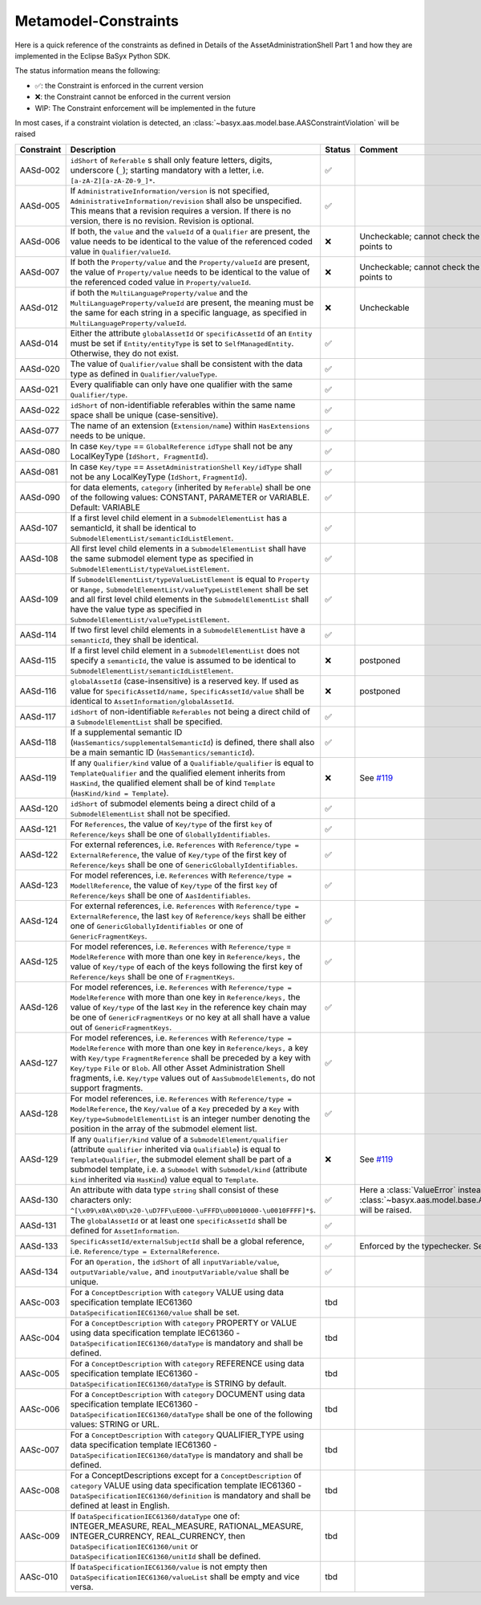 Metamodel-Constraints
=====================

Here is a quick reference of the constraints as defined in Details of the AssetAdministrationShell Part 1
and how they are implemented in the Eclipse BaSyx Python SDK.


The status information means the following:

* ✅: the Constraint is enforced in the current version
* ❌: the Constraint cannot be enforced in the current version
* WIP: The Constraint enforcement will be implemented in the future

In most cases, if a constraint violation is detected,
an :class:`~basyx.aas.model.base.AASConstraintViolation` will be raised

.. |aasd002| replace:: ``idShort`` of ``Referable`` s shall only feature letters, digits, underscore (``_``); starting mandatory with a letter, i.e. ``[a-zA-Z][a-zA-Z0-9_]*``.
.. |aasd005| replace:: If ``AdministrativeInformation/version`` is not specified, ``AdministrativeInformation/revision`` shall also be unspecified. This means that a revision requires a version. If there is no version, there is no revision. Revision is optional.
.. |aasd006| replace:: If both, the ``value`` and the ``valueId`` of a ``Qualifier`` are present, the value needs to be identical to the value of the referenced coded value in ``Qualifier/valueId``.
.. |aasd007| replace:: If both the ``Property/value`` and the ``Property/valueId`` are present, the value of ``Property/value`` needs to be identical to the value of the referenced coded value in ``Property/valueId``.
.. |aasd012| replace:: if both the ``MultiLanguageProperty/value`` and the ``MultiLanguageProperty/valueId`` are present, the meaning must be the same for each string in a specific language, as specified in ``MultiLanguageProperty/valueId``.
.. |aasd014| replace:: Either the attribute ``globalAssetId`` or ``specificAssetId`` of an ``Entity`` must be set if ``Entity/entityType`` is set to ``SelfManagedEntity``. Otherwise, they do not exist.
.. |aasd020| replace:: The value of ``Qualifier/value`` shall be consistent with the data type as defined in ``Qualifier/valueType``.
.. |aasd021| replace:: Every qualifiable can only have one qualifier with the same ``Qualifier/type``.
.. |aasd022| replace:: ``idShort`` of non-identifiable referables within the same name space shall be unique (case-sensitive).
.. |aasd077| replace:: The name of an extension (``Extension/name``) within ``HasExtensions`` needs to be unique.
.. |aasd080| replace:: In case ``Key/type`` == ``GlobalReference`` ``idType`` shall not be any LocalKeyType (``IdShort, FragmentId``).
.. |aasd081| replace:: In case ``Key/type`` == ``AssetAdministrationShell`` ``Key/idType`` shall not be any LocalKeyType (``IdShort``, ``FragmentId``).
.. |aasd090| replace:: for data elements, ``category`` (inherited by ``Referable``) shall be one of the following values: CONSTANT, PARAMETER or VARIABLE. Default: VARIABLE
.. |aasd107| replace:: If a first level child element in a ``SubmodelElementList`` has a semanticId, it shall be identical to ``SubmodelElementList/semanticIdListElement``.
.. |aasd108| replace:: All first level child elements in a ``SubmodelElementList`` shall have the same submodel element type as specified in ``SubmodelElementList/typeValueListElement``.
.. |aasd109| replace:: If ``SubmodelElementList/typeValueListElement`` is equal to ``Property`` or ``Range,`` ``SubmodelElementList/valueTypeListElement`` shall be set and all first level child elements in the ``SubmodelElementList`` shall have the value type as specified in ``SubmodelElementList/valueTypeListElement``.
.. |aasd114| replace:: If two first level child elements in a ``SubmodelElementList`` have a ``semanticId``, they shall be identical.
.. |aasd115| replace:: If a first level child element in a ``SubmodelElementList`` does not specify a ``semanticId``, the value is assumed to be identical to ``SubmodelElementList/semanticIdListElement``.
.. |aasd116| replace:: ``globalAssetId`` (case-insensitive) is a reserved key. If used as value for ``SpecificAssetId/name,`` ``SpecificAssetId/value`` shall be identical to ``AssetInformation/globalAssetId``.
.. |aasd117| replace:: ``idShort`` of non-identifiable ``Referables`` not being a direct child of a ``SubmodelElementList`` shall be specified.
.. |aasd118| replace:: If a supplemental semantic ID (``HasSemantics/supplementalSemanticId``) is defined, there shall also be a main semantic ID (``HasSemantics/semanticId``).
.. |aasd119| replace:: If any ``Qualifier/kind`` value of a ``Qualifiable/qualifier`` is equal to ``TemplateQualifier`` and the qualified element inherits from ``HasKind``, the qualified element shall be of kind ``Template`` (``HasKind/kind = Template``).
.. |aasd120| replace:: ``idShort`` of submodel elements being a direct child of a ``SubmodelElementList`` shall not be specified.
.. |aasd121| replace:: For ``References``, the value of ``Key/type`` of the first ``key`` of ``Reference/keys`` shall be one of ``GloballyIdentifiables``.
.. |aasd122| replace:: For external references, i.e. ``References`` with ``Reference/type = ExternalReference``, the value of ``Key/type`` of the first key of ``Reference/keys`` shall be one of ``GenericGloballyIdentifiables``.
.. |aasd123| replace:: For model references, i.e. ``References`` with ``Reference/type = ModellReference``, the value of ``Key/type`` of the first ``key`` of ``Reference/keys`` shall be one of ``AasIdentifiables``.
.. |aasd124| replace:: For external references, i.e. ``References`` with ``Reference/type = ExternalReference``, the last ``key`` of ``Reference/keys`` shall be either one of ``GenericGloballyIdentifiables`` or one of ``GenericFragmentKeys``.
.. |aasd125| replace:: For model references, i.e. ``References`` with ``Reference/type`` = ``ModelReference`` with more than one key in ``Reference/keys,`` the value of ``Key/type`` of each of the keys following the first key of ``Reference/keys`` shall be one of ``FragmentKeys``.
.. |aasd126| replace:: For model references, i.e. ``References`` with ``Reference/type = ModelReference`` with more than one key in ``Reference/keys,`` the value of ``Key/type`` of the last ``Key`` in the reference key chain may be one of ``GenericFragmentKeys`` or no key at all shall have a value out of ``GenericFragmentKeys``.
.. |aasd127| replace:: For model references, i.e. ``References`` with ``Reference/type = ModelReference`` with more than one key in ``Reference/keys,`` a key with ``Key/type`` ``FragmentReference`` shall be preceded by a key with ``Key/type`` ``File`` or ``Blob``. All other Asset Administration Shell fragments, i.e. ``Key/type`` values out of ``AasSubmodelElements``, do not support fragments.
.. |aasd128| replace:: For model references, i.e. ``References`` with ``Reference/type = ModelReference``, the ``Key/value`` of a ``Key`` preceded by a ``Key`` with ``Key/type=SubmodelElementList`` is an integer number denoting the position in the array of the submodel element list.
.. |aasd129| replace:: If any ``Qualifier/kind`` value of a ``SubmodelElement/qualifier`` (attribute ``qualifier`` inherited via ``Qualifiable``) is equal to ``TemplateQualifier``, the submodel element shall be part of a submodel template, i.e. a ``Submodel`` with ``Submodel/kind`` (attribute ``kind`` inherited via ``HasKind``) value equal to ``Template``.
.. |aasd130| replace:: An attribute with data type ``string`` shall consist of these characters only: ``^[\x09\x0A\x0D\x20-\uD7FF\uE000-\uFFFD\u00010000-\u0010FFFF]*$``.
.. |aasd131| replace:: The ``globalAssetId`` or at least one ``specificAssetId`` shall be defined for ``AssetInformation``.
.. |aasd133| replace:: ``SpecificAssetId/externalSubjectId`` shall be a global reference, i.e. ``Reference/type = ExternalReference``.
.. |aasd134| replace:: For an ``Operation,`` the ``idShort`` of all ``inputVariable/value``, ``outputVariable/value,`` and ``inoutputVariable/value`` shall be unique.

.. |aasc003| replace:: For a ``ConceptDescription`` with ``category`` VALUE using data specification template IEC61360 ``DataSpecificationIEC61360/value`` shall be set.
.. |aasc004| replace:: For a ``ConceptDescription`` with ``category`` PROPERTY or VALUE using data specification template IEC61360 - ``DataSpecificationIEC61360/dataType`` is mandatory and shall be defined.
.. |aasc005| replace:: For a ``ConceptDescription`` with ``category`` REFERENCE using data specification template IEC61360 - ``DataSpecificationIEC61360/dataType`` is STRING by default.
.. |aasc006| replace:: For a ``ConceptDescription`` with ``category`` DOCUMENT using data specification template IEC61360 - ``DataSpecificationIEC61360/dataType`` shall be one of the following values: STRING or URL.
.. |aasc007| replace:: For a ``ConceptDescription`` with ``category`` QUALIFIER_TYPE using data specification template IEC61360 - ``DataSpecificationIEC61360/dataType`` is mandatory and shall be defined.
.. |aasc008| replace:: For a ConceptDescriptions except for a ``ConceptDescription`` of ``category`` VALUE using data specification template IEC61360 - ``DataSpecificationIEC61360/definition`` is mandatory and shall be defined at least in English.
.. |aasc009| replace:: If ``DataSpecificationIEC61360/dataType`` one of: INTEGER_MEASURE, REAL_MEASURE, RATIONAL_MEASURE, INTEGER_CURRENCY, REAL_CURRENCY, then ``DataSpecificationIEC61360/unit`` or ``DataSpecificationIEC61360/unitId`` shall be defined.
.. |aasc010| replace:: If ``DataSpecificationIEC61360/value`` is not empty then ``DataSpecificationIEC61360/valueList`` shall be empty and vice versa.


..  csv-table::
    :header: "Constraint", "Description", "Status", "Comment"

    AASd-002, |aasd002|, ✅,
    AASd-005, |aasd005|, ✅,
    AASd-006, |aasd006|, ❌, Uncheckable; cannot check the value of what value_id points to
    AASd-007, |aasd007|, ❌, Uncheckable; cannot check the value of what value_id points to
    AASd-012, |aasd012|, ❌, Uncheckable
    AASd-014, |aasd014|, ✅,
    AASd-020, |aasd020|, ✅,
    AASd-021, |aasd021|, ✅,
    AASd-022, |aasd022|, ✅,
    AASd-077, |aasd077|, ✅,
    AASd-080, |aasd080|, ✅,
    AASd-081, |aasd081|, ✅,
    AASd-090, |aasd090|, ✅,
    AASd-107, |aasd107|, ✅,
    AASd-108, |aasd108|, ✅,
    AASd-109, |aasd109|, ✅,
    AASd-114, |aasd114|, ✅,
    AASd-115, |aasd115|, ❌, postponed
    AASd-116, |aasd116|, ❌, postponed
    AASd-117, |aasd117|, ✅,
    AASd-118, |aasd118|, ✅,
    AASd-119, |aasd119|, ❌, See `#119 <https://github.com/eclipse-basyx/basyx-python-sdk/issues/119>`__
    AASd-120, |aasd120|, ✅,
    AASd-121, |aasd121|, ✅,
    AASd-122, |aasd122|, ✅,
    AASd-123, |aasd123|, ✅,
    AASd-124, |aasd124|, ✅,
    AASd-125, |aasd125|, ✅,
    AASd-126, |aasd126|, ✅,
    AASd-127, |aasd127|, ✅,
    AASd-128, |aasd128|, ✅,
    AASd-129, |aasd129|, ❌, See `#119 <https://github.com/eclipse-basyx/basyx-python-sdk/issues/119>`__
    AASd-130, |aasd130|, ✅, Here a :class:`ValueError` instead of :class:`~basyx.aas.model.base.AASConstraintViolation` will be raised.
    AASd-131, |aasd131|, ✅,
    AASd-133, |aasd133|, ✅, Enforced by the typechecker. See `#119 <https://github.com/eclipse-basyx/basyx-python-sdk/pull/147>`__
    AASd-134, |aasd134|, ✅,
    AASc-003, |aasc003|, tbd
    AASc-004, |aasc004|, tbd
    AASc-005, |aasc005|, tbd
    AASc-006, |aasc006|, tbd
    AASc-007, |aasc007|, tbd
    AASc-008, |aasc008|, tbd
    AASc-009, |aasc009|, tbd
    AASc-010, |aasc010|, tbd
